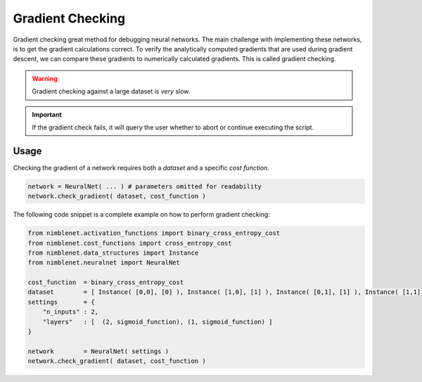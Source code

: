 .. _gradient-checking:

Gradient Checking
=======================

Gradient checking great method for debugging neural networks. The main challenge with implementing these networks, is to get the gradient calculations correct. To verify the analytically computed gradients that are used during gradient descent, we can compare these gradients to numerically calculated gradients. This is called gradient checking.

.. warning:: 

    Gradient checking against a large dataset is *very* slow.

.. important::

    If the gradient check fails, it will query the user whether to abort or continue executing the script.


Usage
*****

Checking the gradient of a network requires both a *dataset* and a specific *cost function*.

.. code:: python

        network = NeuralNet( ... ) # parameters omitted for readability
        network.check_gradient( dataset, cost_function )

The following code snippet is a complete example on how to perform gradient checking:

.. code:: python

    from nimblenet.activation_functions import binary_cross_entropy_cost
    from nimblenet.cost_functions import cross_entropy_cost
    from nimblenet.data_structures import Instance
    from nimblenet.neuralnet import NeuralNet

    cost_function  = binary_cross_entropy_cost
    dataset        = [ Instance( [0,0], [0] ), Instance( [1,0], [1] ), Instance( [0,1], [1] ), Instance( [1,1], [0] )]
    settings       = {
        "n_inputs" : 2,
        "layers"   : [  (2, sigmoid_function), (1, sigmoid_function) ]
    }

    network        = NeuralNet( settings )
    network.check_gradient( dataset, cost_function )
